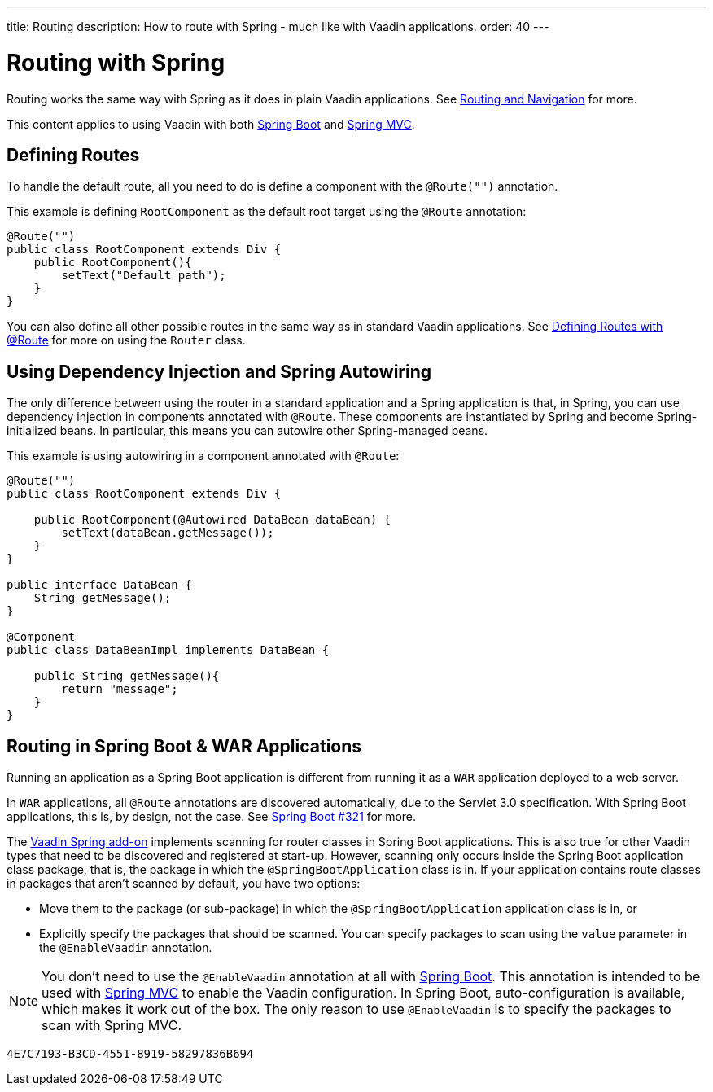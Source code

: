 ---
title: Routing
description: How to route with Spring - much like with Vaadin applications.
order: 40
---


= Routing with Spring

Routing works the same way with Spring as it does in plain Vaadin applications. See <<../../routing#,Routing and Navigation>> for more.

This content applies to using Vaadin with both <<spring-boot#,Spring Boot>> and <<spring-mvc#,Spring MVC>>.


== Defining Routes

To handle the default route, all you need to do is define a component with the `@Route("")` annotation.

This example is defining [classname]`RootComponent` as the default root target using the `@Route` annotation:

[source,java]
----
@Route("")
public class RootComponent extends Div {
    public RootComponent(){
        setText("Default path");
    }
}
----

You can also define all other possible routes in the same way as in standard Vaadin applications. See <<../../routing#,Defining Routes with @Route>> for more on using the [classname]`Router` class.


== Using Dependency Injection and Spring Autowiring

The only difference between using the router in a standard application and a Spring application is that, in Spring, you can use dependency injection in components annotated with `@Route`. These components are instantiated by Spring and become Spring-initialized beans. In particular, this means you can autowire other Spring-managed beans.

This example is using autowiring in a component annotated with `@Route`:

[source,java]
----
@Route("")
public class RootComponent extends Div {

    public RootComponent(@Autowired DataBean dataBean) {
        setText(dataBean.getMessage());
    }
}

public interface DataBean {
    String getMessage();
}

@Component
public class DataBeanImpl implements DataBean {

    public String getMessage(){
        return "message";
    }
}
----

== Routing in Spring Boot & WAR Applications

Running an application as a Spring Boot application is different from running it as a `WAR` application deployed to a web server.

In `WAR` applications, all `@Route` annotations are discovered automatically, due to the Servlet 3.0 specification. With Spring Boot applications, this is, by design, not the case. See https://github.com/spring-projects/spring-boot/issues/321[Spring Boot #321] for more.

The https://vaadin.com/directory/component/vaadin-spring/overview[Vaadin Spring add-on] implements scanning for router classes in Spring Boot applications. This is also true for other Vaadin types that need to be discovered and registered at start-up. However, scanning only occurs inside the Spring Boot application class package, that is, the package in which the `@SpringBootApplication` class is in. If your application contains route classes in packages that aren't scanned by default, you have two options:

- Move them to the package (or sub-package) in which the `@SpringBootApplication` application class is in, or
- Explicitly specify the packages that should be scanned. You can specify packages to scan using the `value` parameter in the `@EnableVaadin` annotation.

[NOTE]
You don't need to use the `@EnableVaadin` annotation at all with <<spring-boot#,Spring Boot>>. This annotation is intended to be used with <<spring-mvc#,Spring MVC>> to enable the Vaadin configuration. In Spring Boot, auto-configuration is available, which makes it work out of the box. The only reason to use `@EnableVaadin` is to specify the packages to scan with Spring MVC.

[discussion-id]`4E7C7193-B3CD-4551-8919-58297836B694`
